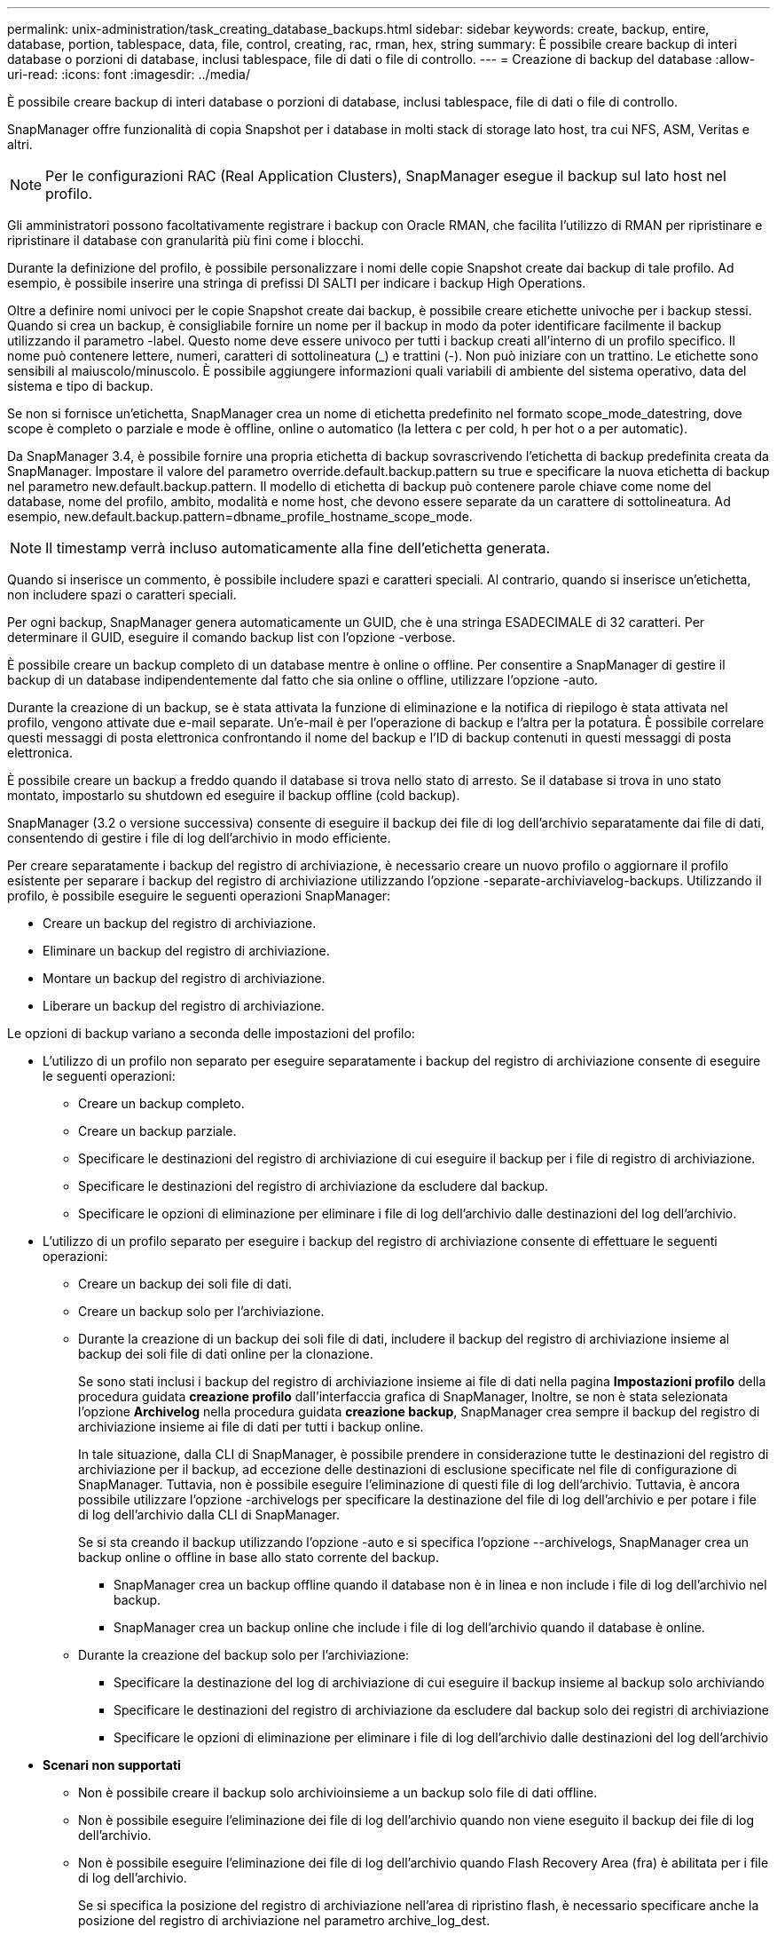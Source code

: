 ---
permalink: unix-administration/task_creating_database_backups.html 
sidebar: sidebar 
keywords: create, backup, entire, database, portion, tablespace, data, file, control, creating, rac, rman, hex, string 
summary: È possibile creare backup di interi database o porzioni di database, inclusi tablespace, file di dati o file di controllo. 
---
= Creazione di backup del database
:allow-uri-read: 
:icons: font
:imagesdir: ../media/


[role="lead"]
È possibile creare backup di interi database o porzioni di database, inclusi tablespace, file di dati o file di controllo.

SnapManager offre funzionalità di copia Snapshot per i database in molti stack di storage lato host, tra cui NFS, ASM, Veritas e altri.


NOTE: Per le configurazioni RAC (Real Application Clusters), SnapManager esegue il backup sul lato host nel profilo.

Gli amministratori possono facoltativamente registrare i backup con Oracle RMAN, che facilita l'utilizzo di RMAN per ripristinare e ripristinare il database con granularità più fini come i blocchi.

Durante la definizione del profilo, è possibile personalizzare i nomi delle copie Snapshot create dai backup di tale profilo. Ad esempio, è possibile inserire una stringa di prefissi DI SALTI per indicare i backup High Operations.

Oltre a definire nomi univoci per le copie Snapshot create dai backup, è possibile creare etichette univoche per i backup stessi. Quando si crea un backup, è consigliabile fornire un nome per il backup in modo da poter identificare facilmente il backup utilizzando il parametro -label. Questo nome deve essere univoco per tutti i backup creati all'interno di un profilo specifico. Il nome può contenere lettere, numeri, caratteri di sottolineatura (_) e trattini (-). Non può iniziare con un trattino. Le etichette sono sensibili al maiuscolo/minuscolo. È possibile aggiungere informazioni quali variabili di ambiente del sistema operativo, data del sistema e tipo di backup.

Se non si fornisce un'etichetta, SnapManager crea un nome di etichetta predefinito nel formato scope_mode_datestring, dove scope è completo o parziale e mode è offline, online o automatico (la lettera c per cold, h per hot o a per automatic).

Da SnapManager 3.4, è possibile fornire una propria etichetta di backup sovrascrivendo l'etichetta di backup predefinita creata da SnapManager. Impostare il valore del parametro override.default.backup.pattern su true e specificare la nuova etichetta di backup nel parametro new.default.backup.pattern. Il modello di etichetta di backup può contenere parole chiave come nome del database, nome del profilo, ambito, modalità e nome host, che devono essere separate da un carattere di sottolineatura. Ad esempio, new.default.backup.pattern=dbname_profile_hostname_scope_mode.


NOTE: Il timestamp verrà incluso automaticamente alla fine dell'etichetta generata.

Quando si inserisce un commento, è possibile includere spazi e caratteri speciali. Al contrario, quando si inserisce un'etichetta, non includere spazi o caratteri speciali.

Per ogni backup, SnapManager genera automaticamente un GUID, che è una stringa ESADECIMALE di 32 caratteri. Per determinare il GUID, eseguire il comando backup list con l'opzione -verbose.

È possibile creare un backup completo di un database mentre è online o offline. Per consentire a SnapManager di gestire il backup di un database indipendentemente dal fatto che sia online o offline, utilizzare l'opzione -auto.

Durante la creazione di un backup, se è stata attivata la funzione di eliminazione e la notifica di riepilogo è stata attivata nel profilo, vengono attivate due e-mail separate. Un'e-mail è per l'operazione di backup e l'altra per la potatura. È possibile correlare questi messaggi di posta elettronica confrontando il nome del backup e l'ID di backup contenuti in questi messaggi di posta elettronica.

È possibile creare un backup a freddo quando il database si trova nello stato di arresto. Se il database si trova in uno stato montato, impostarlo su shutdown ed eseguire il backup offline (cold backup).

SnapManager (3.2 o versione successiva) consente di eseguire il backup dei file di log dell'archivio separatamente dai file di dati, consentendo di gestire i file di log dell'archivio in modo efficiente.

Per creare separatamente i backup del registro di archiviazione, è necessario creare un nuovo profilo o aggiornare il profilo esistente per separare i backup del registro di archiviazione utilizzando l'opzione -separate-archiviavelog-backups. Utilizzando il profilo, è possibile eseguire le seguenti operazioni SnapManager:

* Creare un backup del registro di archiviazione.
* Eliminare un backup del registro di archiviazione.
* Montare un backup del registro di archiviazione.
* Liberare un backup del registro di archiviazione.


Le opzioni di backup variano a seconda delle impostazioni del profilo:

* L'utilizzo di un profilo non separato per eseguire separatamente i backup del registro di archiviazione consente di eseguire le seguenti operazioni:
+
** Creare un backup completo.
** Creare un backup parziale.
** Specificare le destinazioni del registro di archiviazione di cui eseguire il backup per i file di registro di archiviazione.
** Specificare le destinazioni del registro di archiviazione da escludere dal backup.
** Specificare le opzioni di eliminazione per eliminare i file di log dell'archivio dalle destinazioni del log dell'archivio.


* L'utilizzo di un profilo separato per eseguire i backup del registro di archiviazione consente di effettuare le seguenti operazioni:
+
** Creare un backup dei soli file di dati.
** Creare un backup solo per l'archiviazione.
** Durante la creazione di un backup dei soli file di dati, includere il backup del registro di archiviazione insieme al backup dei soli file di dati online per la clonazione.
+
Se sono stati inclusi i backup del registro di archiviazione insieme ai file di dati nella pagina *Impostazioni profilo* della procedura guidata *creazione profilo* dall'interfaccia grafica di SnapManager, Inoltre, se non è stata selezionata l'opzione *Archivelog* nella procedura guidata *creazione backup*, SnapManager crea sempre il backup del registro di archiviazione insieme ai file di dati per tutti i backup online.

+
In tale situazione, dalla CLI di SnapManager, è possibile prendere in considerazione tutte le destinazioni del registro di archiviazione per il backup, ad eccezione delle destinazioni di esclusione specificate nel file di configurazione di SnapManager. Tuttavia, non è possibile eseguire l'eliminazione di questi file di log dell'archivio. Tuttavia, è ancora possibile utilizzare l'opzione -archivelogs per specificare la destinazione del file di log dell'archivio e per potare i file di log dell'archivio dalla CLI di SnapManager.

+
Se si sta creando il backup utilizzando l'opzione -auto e si specifica l'opzione --archivelogs, SnapManager crea un backup online o offline in base allo stato corrente del backup.

+
*** SnapManager crea un backup offline quando il database non è in linea e non include i file di log dell'archivio nel backup.
*** SnapManager crea un backup online che include i file di log dell'archivio quando il database è online.


** Durante la creazione del backup solo per l'archiviazione:
+
*** Specificare la destinazione del log di archiviazione di cui eseguire il backup insieme al backup solo archiviando
*** Specificare le destinazioni del registro di archiviazione da escludere dal backup solo dei registri di archiviazione
*** Specificare le opzioni di eliminazione per eliminare i file di log dell'archivio dalle destinazioni del log dell'archivio




* *Scenari non supportati*
+
** Non è possibile creare il backup solo archivioinsieme a un backup solo file di dati offline.
** Non è possibile eseguire l'eliminazione dei file di log dell'archivio quando non viene eseguito il backup dei file di log dell'archivio.
** Non è possibile eseguire l'eliminazione dei file di log dell'archivio quando Flash Recovery Area (fra) è abilitata per i file di log dell'archivio.
+
Se si specifica la posizione del registro di archiviazione nell'area di ripristino flash, è necessario specificare anche la posizione del registro di archiviazione nel parametro archive_log_dest.





Quando si specifica l'etichetta per il backup dei file di dati online con il backup del registro di archiviazione incluso, l'etichetta viene applicata per il backup dei file di dati e il backup del registro di archiviazione viene contrassegnato con il suffisso (_logs). Questo suffisso può essere configurato modificando il parametro suffix.backup.label.with.logs nel file di configurazione SnapManager.

Ad esempio, è possibile specificare il valore come suffix.backup.label.with.logs=Arc in modo che il valore predefinito _logs venga modificato in _arc.

Se non sono state specificate destinazioni del registro di archiviazione da includere nel backup, SnapManager include tutte le destinazioni del registro di archiviazione configurate nel database.

Se in una delle destinazioni mancano file di log di archiviazione, SnapManager ignora tutti i file di log di archiviazione creati prima dei file di log di archiviazione mancanti, anche se questi file sono disponibili in un'altra destinazione di log di archiviazione.

Durante la creazione dei backup del registro di archiviazione, è necessario specificare le destinazioni del file di registro di archiviazione da includere nel backup e impostare il parametro di configurazione in modo che i file di registro di archiviazione vengano inclusi sempre oltre i file mancanti nel backup.


NOTE: Per impostazione predefinita, questo parametro di configurazione è impostato su true per includere tutti i file di log dell'archivio, oltre ai file mancanti. Se si utilizzano script di eliminazione dei log di archiviazione o si eliminano manualmente i file di log di archiviazione dalle destinazioni dei log di archiviazione, è possibile disattivare questo parametro, in modo che SnapManager possa ignorare i file di log di archiviazione e procedere ulteriormente con il backup.

SnapManager non supporta le seguenti operazioni SnapManager per i backup dei log di archiviazione:

* Clonare il backup del log di archiviazione
* Ripristinare il backup del registro di archiviazione
* Verificare il backup del registro di archiviazione


SnapManager supporta anche il backup dei file di log dell'archivio dalle destinazioni dell'area di ripristino flash.

. Immettere il seguente comando: smo backup create -profile_name {[-full {-online | -offline | -auto} [-retain {-hourly | -daily | -settimanale | -mensile | -illimitato}] [-verify] | [-data [[-filesfiles [files]] | [-tablespaces-tablespaces [-tablespaces] [-datalabellabellabellabel] {-}-online | -verify-{-sharly | -untary [-}-untary] | --untary [--untary] | -sharly] -untary [---untary] | -untary [-untary] [-snapvaultlabelSnapVault_label][-Protect | -noprotect | -protectnow] [-backup-destpath1 [,[path2]] [-exclude-destpath1 [,path2]] [-prunelogs {-all | -untilSCNuntilSCN | -date yyyyy-MM-dd:HH:mm:mm:{-spune_praskspune | -}}-spuns | -spuna1-spunadeph] -}-spunadepune | -spuns | -spuns] -spunadepuns | -spuns | --spuns-spuns | -
+
|===
| Se si desidera... | Quindi... 


 a| 
*Creare un backup sullo storage secondario utilizzando la policy di protezione _SnapManager_cDOT_Vault_*
 a| 
Specificare -snapvaultlabel. È necessario fornire l'etichetta SnapMirror specificata nelle regole del criterio SnapMirror durante l'impostazione della relazione SnapVault come valore.



 a| 
*Specificare se si desidera eseguire un backup di un database online o offline, invece di consentire a SnapManager di gestire se è online o offline*
 a| 
Specificare -offline per eseguire un backup del database offline. Specificare -online per eseguire un backup del database online.

+ se si utilizzano queste opzioni, non è possibile utilizzare l'opzione -auto.



 a| 
*Specificare se si desidera consentire a SnapManager di eseguire il backup di un database indipendentemente dal fatto che sia online o offline*
 a| 
Specificare l'opzione -auto. Se si utilizza questa opzione, non è possibile utilizzare l'opzione --offline o -online.



 a| 
*Specificare se si desidera eseguire un backup parziale di file specifici*
 a| 
 Specify the -data-files option and then list the files, separated by commas. For example, list the file names f1, f2, and f3 after the option.
+ esempio per la creazione di un backup parziale dei file di dati su UNIX

+

[listing]
----

smo backup create -profile nosep -data -files /user/user.dbf -online
-label partial_datafile_backup -verbose
----


 a| 
*Specificare se si desidera eseguire un backup parziale di spazi tabella specifici*
 a| 
 Specify the -data-tablespaces option and then list the tablespaces, separated by commas. For example, use ts1, ts2, and ts3 after the option.
+ SnapManager supporta il backup degli spazi delle tabelle di sola lettura. Durante la creazione del backup, SnapManager modifica gli spazi delle tabelle di sola lettura in lettura/scrittura. Dopo aver creato il backup, gli spazi delle tabelle vengono modificati in sola lettura.

+ esempio per la creazione di un backup tablespace parziale

+

[listing]
----

                smo backup create -profile nosep -data -tablespaces tb2 -online -label partial_tablespace_bkup -verbose
----


 a| 
*Specificare se si desidera creare un'etichetta univoca per ciascun backup nel seguente formato: Full_hot_mybackup_label*
 a| 
 For Linux, you might enter this example:
+

[listing]
----

                smo backup create -profile targetdb1_prof1
-label full_hot_my_backup_label -online -full  -verbose
----


 a| 
*Specificare se si desidera creare il backup dei file di log dell'archivio separatamente dai file di dati*
 a| 
 Specify the following options and variables:
** -archivelogs crea un backup dei file di log dell'archivio.
** -backup-dest specifica le destinazioni del file di log di archiviazione di cui eseguire il backup.
** -exclude-dest specifica le destinazioni del registro di archiviazione da escludere.
** -label specifica l'etichetta per il backup del file di log dell'archivio.
** -protect consente di proteggere i backup dei log di archiviazione. *Nota:* è necessario specificare l'opzione -backup-dest o -exclude-dest.
+
Fornendo entrambe queste opzioni insieme al backup, viene visualizzato un messaggio di errore che indica che è stata specificata un'opzione di backup non valida. Specificare una qualsiasi delle opzioni: -Backup-dest o exclude-dest.

+
Esempio per la creazione di backup del file di log dell'archivio separatamente su UNIX

+
[listing]
----

smo backup create -profile nosep -archivelogs -backup-dest /mnt/archive_dest_2/ -label archivelog_bkup -verbose
----




 a| 
*Specificare se si desidera creare insieme il backup dei file di dati e dei file di log di archiviazione*
 a| 
 Specify the following options and variables:
** opzione -data per specificare i file di dati.
** -archivelogs per specificare i file di log dell'archivio. Esempio di backup dei file di dati e di archiviazione dei file di log insieme su UNIX
+
[listing]
----

smo backup create -profile nosep -data -online -archivelogs -backup-dest  mnt/archive_dest_2 -label data_arch_backup
-verbose
----




 a| 
*Specificare se si desidera eseguire la sregolazione dei file di log dell'archivio durante la creazione di un backup*
 a| 
 Specify the following options and variables:
** -prunelogs specifica di eliminare i file di log dell'archivio dalle destinazioni del log dell'archivio.
+
*** -all specifica di eliminare tutti i file di log dell'archivio dalle destinazioni del log dell'archivio.
*** -Until-scnuntil-scn specifica di eliminare i file di log dell'archivio fino a quando non viene specificato un SCN.
*** -Until-dateyyyy-MM-dd:HH:mm:ss specifica di eliminare i file di log dell'archivio fino al periodo di tempo specificato.
*** l'opzione before consente di eliminare i file di log dell'archivio prima del periodo di tempo specificato (giorni, mesi, settimane, ore).
*** -prune-destprune_dest1,[prune_dest2 specifica di eliminare i file di log dell'archivio dalle destinazioni del log dell'archivio durante la creazione del backup. *Nota:* quando Flash Recovery Area (fra) è abilitata per i file di log dell'archivio, non è possibile eseguire la sunizzazione dei file di log dell'archivio.


+
Esempio di eliminazione di tutti i file di log dell'archivio durante la creazione di un backup su UNIX

+
+

+
[listing]
----

smo backup create -profile nosep
 -archivelogs -label archive_prunebackup1 -backup-dest /mnt/arc_1,/mnt/arc_2  -prunelogs -all -prune-dest /mnt/arc_1,/mnt/arc_2 -verbose
----




 a| 
*Specificare se si desidera aggiungere un commento sul backup*
 a| 
Specificare -comment seguito dalla stringa di descrizione.



 a| 
*Specificare se si desidera forzare il database nello stato specificato per il backup, indipendentemente dallo stato in cui si trova attualmente*
 a| 
Specificare l'opzione -force.



 a| 
*Specificare se si desidera verificare il backup contemporaneamente alla creazione*
 a| 
Specificare l'opzione -verify.



 a| 
*Specificare se si desidera raccogliere i file dump dopo l'operazione di backup del database*
 a| 
Specificare l'opzione -dump alla fine del comando di backup create.

|===




== Esempio

[listing]
----
smo backup create -profile targetdb1_prof1 -full -online -force  -verify
----
*Informazioni correlate*

xref:concept_snapshot_copy_naming.adoc[Naming delle copie Snapshot]

xref:task_creating_pretask_post_task_and_policy_scripts.adoc[Creazione di script di pre-task, post-task e policy]

xref:task_creating_task_scripts.adoc[Creazione di script di attività]

xref:task_storing_the_task_scripts.adoc[Memorizzazione degli script delle operazioni]

xref:reference_the_smosmsapbackup_create_command.adoc[Il comando smo backup create]

xref:task_protecting_database_backups_on_secondary_storage.adoc[Protezione dei backup dei database su storage secondario o terzo]
